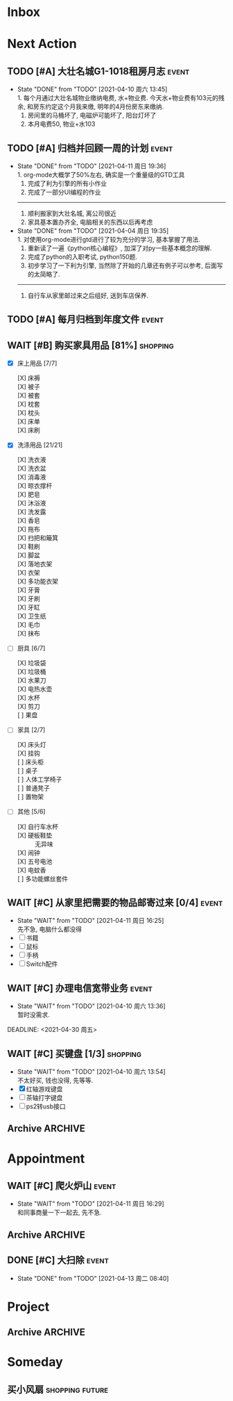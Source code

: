 #+STARTUP: INDENT LOGDONE OVERVIEW NOLOGREFILE
#+TAGS: { Live : date(d) event(e) shopping(s) }
#+TAGS: { State : future(f) }
#+TODO: TODO(t) SCH(s) WAIT(w@) | DONE(d!) CANCELED(c@)
#+COLUMNS: %25ITEM %TODO %17Effort(Estimated Effort){:} %CLOCKSUM
#+PROPERTY: EffORT_ALL 0 0:15 0:30 1:00 2:00 4:00 8:00


* Inbox
* Next Action
** TODO [#A] 大壮名城G1-1018租房月志                                 :event:
DEADLINE: <2021-04-11 Sun 23:00 +1m> SCHEDULED: <2021-04-10 Sat 09:00 +1m>
:PROPERTIES:
:LOGGING: DONE(@)
:END:
- State "DONE"       from "TODO"       [2021-04-10 周六 13:45] \\
  1. 每个月通过大壮名城物业缴纳电费, 水+物业费. 今天水+物业费有103元的残余, 和房东约定这个月我来缴, 明年的4月份房东来缴纳.
  2. 房间里的马桶坏了, 电磁炉可能坏了, 阳台灯坏了
  3. 本月电费50, 物业+水103
** TODO [#A] 归档并回顾一周的计划                                   :event:
DEADLINE: <2021-04-18 周日 23:00 ++1w> SCHEDULED: <2021-05-02 周日 06:00 ++1w>
:PROPERTIES:
:STYLE:    habit
:LOGGING: logrepeat DONE(@)
:LAST_REPEAT: [2021-04-11 周日 19:36]
:END:
- State "DONE"       from "TODO"       [2021-04-11 周日 19:36] \\
  1. org-mode大概学了50%左右, 确实是一个重量级的GTD工具
  2. 完成了利为引擎的所有小作业
  3. 完成了一部分UI编程的作业
  ------------------------------------------------
  1. 顺利搬家到大壮名城, 离公司很近
  2. 家具基本置办齐全, 电脑相关的东西以后再考虑
- State "DONE"       from "TODO"       [2021-04-04 周日 19:35] \\
  1. 对使用org-mode进行gtd进行了较为充分的学习, 基本掌握了用法.
  2. 重新读了一遍《python核心编程》, 加深了对py一些基本概念的理解.
  3. 完成了python的入职考试, python150题.
  4. 初步学习了一下利为引擎, 当然除了开始的几章还有例子可以参考, 后面写的太简略了.
  ------------------------------------------------
  5. 自行车从家里邮过来之后组好, 送到车店保养.
** TODO [#A] 每月归档到年度文件                                     :event:
DEADLINE: <2021-04-30 周五 23:00 ++1m> SCHEDULED: <2021-04-30 周五 09:00 ++1m>
:PROPERTIES:
:STYLE:    habit
:LOGGING: logrepeat DONE(@)
:END:
** WAIT [#B] 购买家具用品 [81%]                                  :shopping:
SCHEDULED: <2021-05-10 Mon 09:00>
:PROPERTIES:
:BLOCKER:  olp("live.org" "Project/找离公司近的新房子")
:COOKIE_DATA: checkbox recursive
:ORDERED: nil
:END:
- [X] 床上用品 [7/7]
  - [X] 床褥 ::
  - [X] 被子 ::
  - [X] 被套 :: 
  - [X] 枕套 :: 
  - [X] 枕头 :: 
  - [X] 床单 ::
  - [X] 床刷 :: 
- [X] 洗涤用品 [21/21]
  - [X] 洗衣液 ::
  - [X] 洗衣盆 ::
  - [X] 消毒液 :: 
  - [X] 晾衣撑杆 :: 
  - [X] 肥皂 ::
  - [X] 沐浴液 :: 
  - [X] 洗发露 :: 
  - [X] 香皂 :: 
  - [X] 拖布 :: 
  - [X] 扫把和簸箕 :: 
  - [X] 鞋刷 ::
  - [X] 脚盆 ::
  - [X] 落地衣架 ::
  - [X] 衣架 ::
  - [X] 多功能衣架 ::
  - [X] 牙膏 ::
  - [X] 牙刷 ::
  - [X] 牙缸 ::
  - [X] 卫生纸 :: 
  - [X] 毛巾 ::
  - [X] 抹布 :: 
- [-] 厨具 [6/7]
  - [X] 垃圾袋 ::
  - [X] 垃圾桶 ::
  - [X] 水果刀 ::
  - [X] 电热水壶 :: 
  - [X] 水杯 :: 
  - [X] 剪刀 :: 
  - [ ] 果盘 :: 
- [-] 家具 [2/7]
  - [X] 床头灯 ::
  - [X] 挂钩 ::
  - [ ] 床头柜 ::
  - [ ] 桌子 :: 
  - [ ] 人体工学椅子 ::
  - [ ] 普通凳子 ::
  - [ ] 置物架 ::
- [-] 其他 [5/6]
  - [X] 自行车水杯 :: 
  - [X] 硬板鞋垫 :: 无异味
  - [X] 闹钟 ::
  - [X] 五号电池 ::
  - [X] 电蚊香 :: 
  - [ ] 多功能螺丝套件 :: 
** WAIT [#C] 从家里把需要的物品邮寄过来 [0/4]                       :event:
DEADLINE: <2021-06-01 周二>
:PROPERTIES:
:END:
- State "WAIT"       from "TODO"       [2021-04-11 周日 16:25] \\
  先不急, 电脑什么都没得
- [ ] 书籍
- [ ] 鼠标
- [ ] 手柄
- [ ] Switch配件
** WAIT [#C] 办理电信宽带业务                                       :event:
SCHEDULED: <2021-04-10 周六 13:20>
:PROPERTIES:
:END:
- State "WAIT"       from "TODO"       [2021-04-10 周六 13:36] \\
  暂时没需求.
DEADLINE: <2021-04-30 周五>
** WAIT [#C] 买键盘 [1/3]                                        :shopping:
SCHEDULED: <2022-04-03 周日 09:00>
:PROPERTIES:
:DEPENDENCE: 向大棠请教ps2转接口和打字键盘相关事宜
:END:
- State "WAIT"       from "TODO"       [2021-04-10 周六 13:54] \\
  不太好买, 钱也没得, 先等等.
- [X] 红轴游戏键盘
- [ ] 茶轴打字键盘
- [ ] ps2转usb接口
** Archive                                                        :ARCHIVE:
*** DONE [#A] 理发                                                  :event:
CLOSED: [2021-04-11 周日 16:26] SCHEDULED: <2021-04-10 周六 12:00> DEADLINE: <2021-04-11 周日 23:59>
:PROPERTIES:
:ARCHIVE_TIME: 2021-04-11 周日 21:43
:END:
- State "DONE"       from "TODO"       [2021-04-11 周日 16:26]
*** DONE [#A] 联系物业修马桶                                        :event:
CLOSED: [2021-04-10 周六 18:28] DEADLINE: <2021-04-10 周六 19:00>
:PROPERTIES:
:ARCHIVE_TIME: 2021-04-11 周日 21:43
:END:
- Note taken on [2021-04-11 周日 16:30] \\
  50 房东付款
- State "DONE"       from "TODO"       [2021-04-10 周六 18:28]
*** DONE [#C] 退柯木塱的房子 [2/2]                                  :event: 
CLOSED: [2021-04-11 周日 16:21] DEADLINE: <2021-04-11 Sun 12:00>
:PROPERTIES:
:BLOCKER:  olp("live.org" "Project/找离公司近的新房子")
:ORDERED: t
:ARCHIVE_TIME: 2021-04-11 周日 21:43
:END:
- Note taken on [2021-04-11 周日 16:21] \\
  实际上还扣了300短租费和300除菌化粪费, 最后到手1300, 好坑.
- State "DONE"       from "TODO"       [2021-04-11 周日 16:21]
1. [X] 打扫卫生
2. [X] 退还房卡, 取得押金(2*900[押金]+100[房卡]=1900)
*** DONE [#A] 换锁芯                                                :event:
CLOSED: [2021-04-11 周日 16:22] DEADLINE: <2021-04-11 周日 21:00>
:PROPERTIES:
:ARCHIVE_TIME: 2021-04-11 周日 21:43
:END:
- Note taken on [2021-04-11 周日 16:22] \\
  100元找物业弄得, 懒得在京东上找合适的了.
- State "DONE"       from "TODO"       [2021-04-11 周日 16:22]
*** DONE [#C] 给缺少硅胶保护的眼睛腿加套                         :shopping:
CLOSED: [2021-04-05 周一 13:01] DEADLINE: <2021-04-05 Mon 21:00> SCHEDULED: <2021-04-05 Mon 09:00>
:PROPERTIES:
:ARCHIVE_TIME: 2021-04-11 周日 21:43
:END:
* Appointment
** WAIT [#C] 爬火炉山                                               :event:
- State "WAIT"       from "TODO"       [2021-04-11 周日 16:29] \\
  和同事商量一下一起去, 先不急.
** Archive                                                        :ARCHIVE:
*** DONE [#C] 组装自行车                                            :event:
CLOSED: [2021-04-03 周六 12:00]
:PROPERTIES:
:ARCHIVE_TIME: 2021-04-04 周日 21:20
:END:
<2021-04-03 Sat 10:00>
** DONE [#C] 大扫除                                                 :event:
CLOSED: [2021-04-13 周二 08:40] SCHEDULED: <2021-04-12 周一 23:00>
- State "DONE"       from "TODO"       [2021-04-13 周二 08:40]
* Project
** Archive                                                        :ARCHIVE:
*** DONE [#C] 自行车维护 [100%]                                     :event: 
CLOSED: [2021-04-05 Mon 22:06] DEADLINE: <2021-04-05 周一 23:59> SCHEDULED: <2021-04-03 周六 12:00>
:PROPERTIES:
:ARCHIVE_TIME: 2021-04-11 周日 21:43
:END:
**** DONE 买自行车水杯                                          :shopping:
CLOSED: [2021-04-04 Sun 00:07] DEADLINE: <2021-04-03 周六 23:59>
- Note taken on [2021-04-08 周四 09:05] \\
  下班的时候骑共享单车回家, 放到共享单车上忘了拿走了, 已丢失.
**** DONE 领取保养好的自行车
: [2021-04-05 Mon 22:05] DEADLINE: <2021-04-05 Mon 22:00>
:PROPERTIES:
:DEPENDENCE: 捷安特火炉山店老板通知
:END:
**** CANCELED 额外配一把钥匙
CLOSED: [2021-04-11 周日 19:42] DEADLINE: <2021-04-05 Mon 22:00>
- State "CANCELED"   from "TODO"       [2021-04-05 周一 22:05] \\
  无法配钥匙, 另外另一把在钱包里找到了, 也不需要配了
*** DONE [#A] 找离公司近的新房子                                    :event:
CLOSED: [2021-04-10 周六 13:20] SCHEDULED: <2021-04-06 周二 21:00> DEADLINE: <2021-04-25 周日>
:PROPERTIES:
:PRICE: 2000以内
:DISTANCE: 离公司10公里以内, 离地铁站2公里以内
:BLOCKER: children
:TRIGGER:  olp("live.org" "Next Action/从家里把需要的物品邮寄过来") todo!(TODO) scheduled!("++0h")
:TRIGGER+: olp("live.org" "Next Action/购买家具用品") todo!(TODO) scheduled!("++0h")
:TRIGGER+: olp("live.org" "Next Action/办理电信宽带业务") todo!(TODO) scheduled!("++0h")
:ARCHIVE_TIME: 2021-04-11 周日 21:43
:END:
- State "DONE"       from "SCH"        [2021-04-10 周六 13:20]
**** DONE app上看房
CLOSED: [2021-04-05 Mon 09:05] DEADLINE: <2021-04-11 周日 21:00>
:PROPERTIES:
:TRIGGER: next-sibling scheduled!("++0h") todo!(TODO) chain!("TRIGGER")
:END:
**** DONE 联系中介或房主看房
CLOSED: [2021-04-05 周一 13:02] SCHEDULED: <2021-04-05 Mon 09:05> DEADLINE: <2021-04-18 周日 21:00>
:PROPERTIES:
:BLOCKER: previous-sibling
:TRIGGER:  next-sibling scheduled!("++0h") todo!(TODO) chain!("TRIGGER")
:END:
- Note taken on [2021-04-05 周一 13:04] \\
  位置: 黄浦区大壮国际g1-1018房. 阳面有阳台, 离万达和地铁不超过500m, 离公司7公里
  价格: 2000元每月
  面积: 29m²
  设施: 冰箱, 洗衣机, 空调, 独卫, 电磁炉, 衣柜, 床
  押金: 2个月房租
  要求: 不能养宠物
**** DONE 联系搬家公司搬家
CLOSED: [2021-04-10 周六 13:20] SCHEDULED: <2021-04-10 周六 12:00> DEADLINE: <2021-04-25 Sun 21:00>
:PROPERTIES:
:BLOCKER: previous-sibling
:TRIGGER+: parent todo!(DONE)
:TRIGGER:  next-sibling scheduled!("++0h") todo!(TODO) chain!("TRIGGER")
:END:
- Note taken on [2021-04-07 Wed 23:51] \\
  周6上午搬, 用货拉拉, 8公里50元左右.
* Someday
** 买小风扇                                               :shopping:future:
